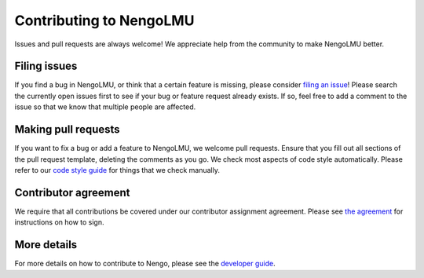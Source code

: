 .. Automatically generated by nengo-bones, do not edit this file directly

************************
Contributing to NengoLMU
************************

Issues and pull requests are always welcome!
We appreciate help from the community to make NengoLMU better.

Filing issues
=============

If you find a bug in NengoLMU,
or think that a certain feature is missing,
please consider
`filing an issue <https://github.com/abr/lmu/issues>`_!
Please search the currently open issues first
to see if your bug or feature request already exists.
If so, feel free to add a comment to the issue
so that we know that multiple people are affected.

Making pull requests
====================

If you want to fix a bug or add a feature to NengoLMU,
we welcome pull requests.
Ensure that you fill out all sections of the pull request template,
deleting the comments as you go.
We check most aspects of code style automatically.
Please refer to our
`code style guide <https://www.nengo.ai/nengo-bones/style.html>`_
for things that we check manually.

Contributor agreement
=====================

We require that all contributions be covered under
our contributor assignment agreement. Please see
`the agreement <https://www.nengo.ai/caa/>`_
for instructions on how to sign.

More details
============

For more details on how to contribute to Nengo,
please see the `developer guide <https://www.nengo.ai/contributing/>`_.
